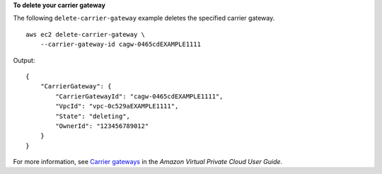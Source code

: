 **To delete your carrier gateway**

The following ``delete-carrier-gateway`` example deletes the specified carrier gateway. ::

    aws ec2 delete-carrier-gateway \
        --carrier-gateway-id cagw-0465cdEXAMPLE1111

Output::

    {
        "CarrierGateway": {
            "CarrierGatewayId": "cagw-0465cdEXAMPLE1111",
            "VpcId": "vpc-0c529aEXAMPLE1111",
            "State": "deleting",
            "OwnerId": "123456789012"
        }
    }

For more information, see `Carrier gateways <https://docs.aws.amazon.com/vpc/latest/userguide/Carrier_Gateway.html>`__ in the *Amazon Virtual Private Cloud
User Guide*.